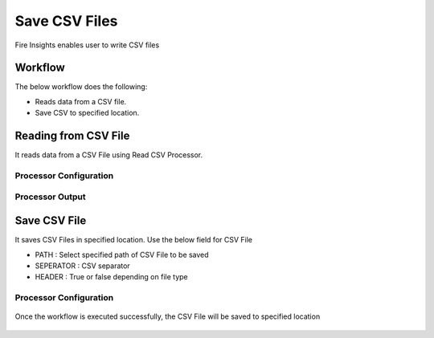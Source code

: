 Save CSV Files
==========

Fire Insights enables user to write CSV files

Workflow
--------

The below workflow does the following:

* Reads data from a CSV file.
* Save CSV to specified location.

.. figure:: ../../_assets/user-guide/read-write/26.PNG
   :alt: readwrite
   :width: 60%

Reading from CSV File
---------------------

It reads data from a CSV File using Read CSV Processor.

Processor Configuration
^^^^^^^^^^^^^^^^^^

.. figure:: ../../_assets/user-guide/read-write/27.PNG
   :alt: readwrite
   :width: 80%
   
Processor Output
^^^^^^

.. figure:: ../../_assets/user-guide/read-write/30.PNG
   :alt: readwrite
   :width: 80%

Save CSV File
----------------

It saves CSV Files in specified location. Use the below field for CSV File


* PATH : Select specified path of CSV File to be saved
* SEPERATOR : CSV separator
* HEADER : True or false depending on file type

Processor Configuration
^^^^^^^^^^^^^^^^^^

.. figure:: ../../_assets/user-guide/read-write/28.PNG
   :alt: readwrite
   :width: 80%
   
Once the workflow is executed successfully, the CSV File will be saved to specified location

.. figure:: ../../_assets/user-guide/read-write/29.PNG
   :alt: readwrite
   :width: 80%
